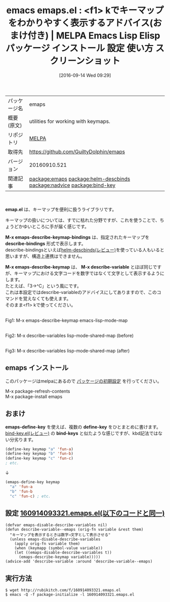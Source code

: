 #+BLOG: rubikitch
#+POSTID: 2799
#+DATE: [2016-09-14 Wed 09:29]
#+PERMALINK: emaps
#+OPTIONS: toc:nil num:nil todo:nil pri:nil tags:nil ^:nil \n:t -:nil tex:nil ':nil
#+ISPAGE: nil
#+DESCRIPTION:
# (progn (erase-buffer)(find-file-hook--org2blog/wp-mode))
#+BLOG: rubikitch
#+CATEGORY: Emacs, Emacs 24.4, 
#+EL_PKG_NAME: emaps
#+EL_TAGS: emacs, %p, %p.el, emacs lisp %p, elisp %p, emacs %f %p, emacs %p 使い方, emacs %p 設定, emacs パッケージ %p, emacs %p スクリーンショット, relate:helm-descbinds, relate:nadvice, アドバイス, キーマップ, keymap, relate:bind-key
#+EL_TITLE: Emacs Lisp Elisp パッケージ インストール 設定 使い方 スクリーンショット
#+EL_TITLE0: <f1> kでキーマップをわかりやすく表示するアドバイス(おまけ付き)
#+EL_URL: 
#+begin: org2blog
#+DESCRIPTION: MELPAのEmacs Lispパッケージemapsの紹介
#+MYTAGS: package:emaps, emacs 使い方, emacs コマンド, emacs, emaps, emaps.el, emacs lisp emaps, elisp emaps, emacs melpa emaps, emacs emaps 使い方, emacs emaps 設定, emacs パッケージ emaps, emacs emaps スクリーンショット, relate:helm-descbinds, relate:nadvice, アドバイス, キーマップ, keymap, relate:bind-key
#+TAGS: package:emaps, emacs 使い方, emacs コマンド, emacs, emaps, emaps.el, emacs lisp emaps, elisp emaps, emacs melpa emaps, emacs emaps 使い方, emacs emaps 設定, emacs パッケージ emaps, emacs emaps スクリーンショット, relate:helm-descbinds, relate:nadvice, アドバイス, キーマップ, keymap, relate:bind-key, Emacs, Emacs 24.4, , emap.el, M-x emaps-describe-keymap-bindings, describe-bindings, M-x emaps-describe-keymap, M-x describe-variable, M-x emaps-describe-keymap-bindings, describe-bindings, M-x emaps-describe-keymap, M-x describe-variable, define-key, bind-keys
#+TITLE: emacs emaps.el : <f1> kでキーマップをわかりやすく表示するアドバイス(おまけ付き) | MELPA Emacs Lisp Elisp パッケージ インストール 設定 使い方 スクリーンショット
#+BEGIN_HTML
<table>
<tr><td>パッケージ名</td><td>emaps</td></tr>
<tr><td>概要(原文)</td><td>utilities for working with keymaps.</td></tr>
<tr><td>リポジトリ</td><td><a href="http://melpa.org/">MELPA</a></td></tr>
<tr><td>取得先</td><td><a href="https://github.com/GuiltyDolphin/emaps">https://github.com/GuiltyDolphin/emaps</a></td></tr>
<tr><td>バージョン</td><td>20160910.521</td></tr>
<tr><td>関連記事</td><td><a href="http://rubikitch.com/tag/package:emaps/">package:emaps</a> <a href="http://rubikitch.com/tag/package:helm-descbinds/">package:helm-descbinds</a> <a href="http://rubikitch.com/tag/package:nadvice/">package:nadvice</a> <a href="http://rubikitch.com/tag/package:bind-key/">package:bind-key</a></td></tr>
</table>
<br />
#+END_HTML
*emap.el* は、キーマップを便利に扱うライブラリです。

キーマップの扱いについては、すでに枯れた分野ですが、これを使うことで、ちょうどかゆいところに手が届く感じです。

*M-x emaps-describe-keymap-bindings* は、指定されたキーマップを *describe-bindings* 形式で表示します。
describe-bindingsといえば[[http://rubikitch.com/2014/08/30/helm-descbinds/][helm-descbinds(レビュー)]]を使っている人もいると思いますが、構造上連携はできません。

*M-x emaps-describe-keymap* は、 *M-x describe-variable* とほぼ同じですが、キーマップにおける文字コードを数字ではなくて文字として表示するようにします。
たとえば、「3→^C」という風にです。
これは本設定ではdescribe-variableのアドバイスにしてありますので、このコマンドを覚えなくても使えます。
そのまま<f1> kで使ってください。

# (progn (forward-line 1)(shell-command "screenshot-time.rb org_template" t))
#+ATTR_HTML: :width 480
[[file:/r/sync/screenshots/20160914094354.png]]
Fig1: M-x emaps-describe-keymap emacs-lisp-mode-map

#+ATTR_HTML: :width 480
[[file:/r/sync/screenshots/20160914095016.png]]
Fig2: M-x describe-variables lisp-mode-shared-map (before)
#+ATTR_HTML: :width 480
[[file:/r/sync/screenshots/20160914094954.png]]
Fig3: M-x describe-variables lisp-mode-shared-map (after)
** emaps インストール
このパッケージはmelpaにあるので [[http://rubikitch.com/package-initialize][パッケージの初期設定]] を行ってください。

M-x package-refresh-contents
M-x package-install emaps


#+end:
** 概要                                                             :noexport:
*emap.el* は、キーマップを便利に扱うライブラリです。

キーマップの扱いについては、すでに枯れた分野ですが、これを使うことで、ちょうどかゆいところに手が届く感じです。

*M-x emaps-describe-keymap-bindings* は、指定されたキーマップを *describe-bindings* 形式で表示します。
describe-bindingsといえば[[http://rubikitch.com/2014/08/30/helm-descbinds/][helm-descbinds(レビュー)]]を使っている人もいると思いますが、構造上連携はできません。

*M-x emaps-describe-keymap* は、 *M-x describe-variable* とほぼ同じですが、キーマップにおける文字コードを数字ではなくて文字として表示するようにします。
たとえば、「3→^C」という風にです。
これは本設定ではdescribe-variableのアドバイスにしてありますので、このコマンドを覚えなくても使えます。
そのまま<f1> kで使ってください。

# (progn (forward-line 1)(shell-command "screenshot-time.rb org_template" t))
#+ATTR_HTML: :width 480
[[file:/r/sync/screenshots/20160914094354.png]]
Fig4: M-x emaps-describe-keymap emacs-lisp-mode-map

#+ATTR_HTML: :width 480
[[file:/r/sync/screenshots/20160914095016.png]]
Fig5: M-x describe-variables lisp-mode-shared-map (before)
#+ATTR_HTML: :width 480
[[file:/r/sync/screenshots/20160914094954.png]]
Fig6: M-x describe-variables lisp-mode-shared-map (after)
** おまけ
*emaps-define-key* を使えば、複数の *define-key* をひとまとめに書けます。
[[http://rubikitch.com/2014/09/10/bind-key/][bind-key.el(レビュー)]] の *bind-keys* と似たような感じですが、kbd記法ではない分劣ります。

#+BEGIN_SRC emacs-lisp
(define-key keymap "a" 'fun-a)
(define-key keymap "b" 'fun-b)
(define-key keymap "c" 'fun-c)
; etc.
#+END_SRC

↓

#+BEGIN_SRC emacs-lisp
(emaps-define-key keymap
  "a" 'fun-a
  "b" 'fun-b
  "c" 'fun-c) ; etc.
#+END_SRC

** 設定 [[http://rubikitch.com/f/160914093321.emaps.el][160914093321.emaps.el(以下のコードと同一)]]
#+BEGIN: include :file "/r/sync/junk/160914/160914093321.emaps.el"
#+BEGIN_SRC fundamental
(defvar emaps-disable-describe-variables nil)
(defun describe-variable--emaps (orig-fn variable &rest them)
  "キーマップを表示するときは数字→文字として表示させる"
  (unless emaps-disable-describe-variables
    (apply orig-fn variable them)
    (when (keymapp (symbol-value variable))
    (let ((emaps-disable-describe-variables t))
      (emaps-describe-keymap variable)))))
(advice-add 'describe-variable :around 'describe-variable--emaps)
#+END_SRC

#+END:

** 実行方法
#+BEGIN_EXAMPLE
$ wget http://rubikitch.com/f/160914093321.emaps.el
$ emacs -Q -f package-initialize -l 160914093321.emaps.el
#+END_EXAMPLE

# /r/sync/screenshots/20160914094354.png http://rubikitch.com/wp-content/uploads/2016/09/20160914094354.png
# /r/sync/screenshots/20160914095016.png http://rubikitch.com/wp-content/uploads/2016/09/20160914095016.png
# /r/sync/screenshots/20160914094954.png http://rubikitch.com/wp-content/uploads/2016/09/20160914094954.png
